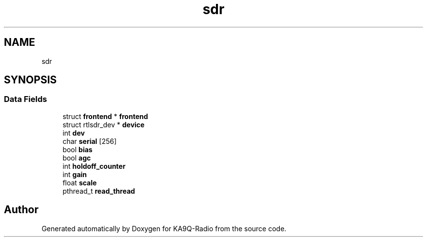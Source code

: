 .TH "sdr" 3 "KA9Q-Radio" \" -*- nroff -*-
.ad l
.nh
.SH NAME
sdr
.SH SYNOPSIS
.br
.PP
.SS "Data Fields"

.in +1c
.ti -1c
.RI "struct \fBfrontend\fP * \fBfrontend\fP"
.br
.ti -1c
.RI "struct rtlsdr_dev * \fBdevice\fP"
.br
.ti -1c
.RI "int \fBdev\fP"
.br
.ti -1c
.RI "char \fBserial\fP [256]"
.br
.ti -1c
.RI "bool \fBbias\fP"
.br
.ti -1c
.RI "bool \fBagc\fP"
.br
.ti -1c
.RI "int \fBholdoff_counter\fP"
.br
.ti -1c
.RI "int \fBgain\fP"
.br
.ti -1c
.RI "float \fBscale\fP"
.br
.ti -1c
.RI "pthread_t \fBread_thread\fP"
.br
.in -1c

.SH "Author"
.PP 
Generated automatically by Doxygen for KA9Q-Radio from the source code\&.
